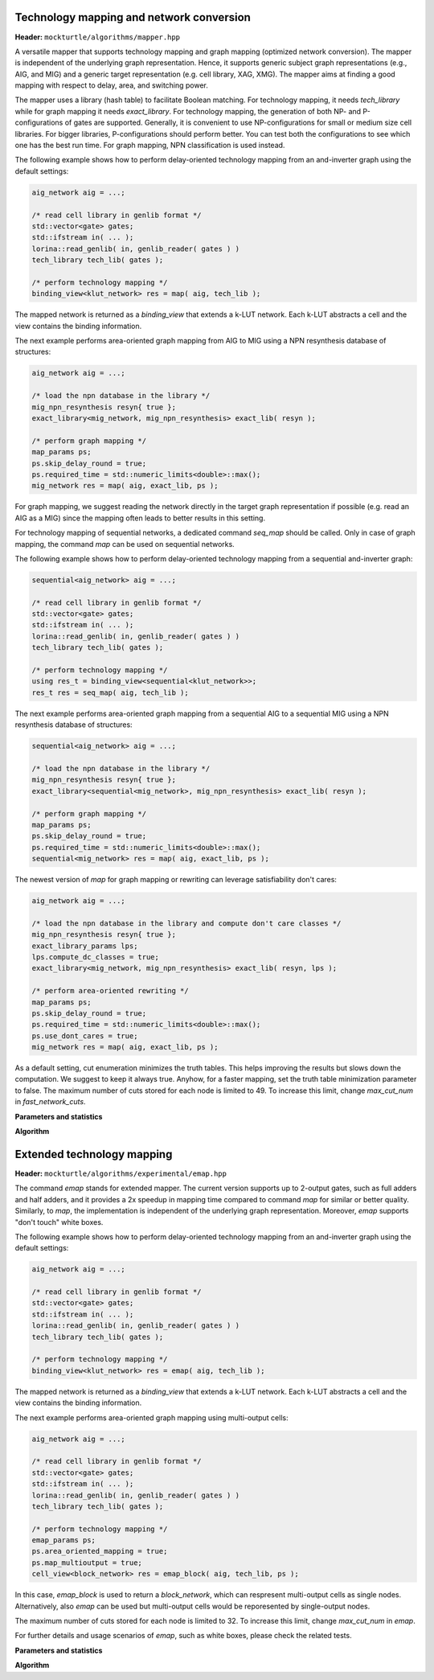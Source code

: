 Technology mapping and network conversion
-----------------------------------------

**Header:** ``mockturtle/algorithms/mapper.hpp``

A versatile mapper that supports technology mapping and graph mapping
(optimized network conversion). The mapper is independent of the
underlying graph representation. Hence, it supports generic subject
graph representations (e.g., AIG, and MIG) and a generic target
representation (e.g. cell library, XAG, XMG). The mapper aims at finding a
good mapping with respect to delay, area, and switching power.

The mapper uses a library (hash table) to facilitate Boolean matching.
For technology mapping, it needs `tech_library` while for graph mapping
it needs `exact_library`. For technology mapping, the generation of both NP- and
P-configurations of gates are supported. Generally, it is convenient to use
NP-configurations for small or medium size cell libraries. For bigger libraries,
P-configurations should perform better. You can test both the configurations to
see which one has the best run time. For graph mapping, NPN classification
is used instead.

The following example shows how to perform delay-oriented technology mapping
from an and-inverter graph using the default settings:

.. code-block:: c++

   aig_network aig = ...;

   /* read cell library in genlib format */
   std::vector<gate> gates;
   std::ifstream in( ... );
   lorina::read_genlib( in, genlib_reader( gates ) )
   tech_library tech_lib( gates );

   /* perform technology mapping */
   binding_view<klut_network> res = map( aig, tech_lib );

The mapped network is returned as a `binding_view` that extends a k-LUT network.
Each k-LUT abstracts a cell and the view contains the binding information.

The next example performs area-oriented graph mapping from AIG to MIG
using a NPN resynthesis database of structures:

.. code-block:: c++

   aig_network aig = ...;
   
   /* load the npn database in the library */
   mig_npn_resynthesis resyn{ true };
   exact_library<mig_network, mig_npn_resynthesis> exact_lib( resyn );

   /* perform graph mapping */
   map_params ps;
   ps.skip_delay_round = true;
   ps.required_time = std::numeric_limits<double>::max();
   mig_network res = map( aig, exact_lib, ps );

For graph mapping, we suggest reading the network directly in the
target graph representation if possible (e.g. read an AIG as a MIG)
since the mapping often leads to better results in this setting.

For technology mapping of sequential networks, a dedicated command
`seq_map` should be called. Only in case of graph mapping, the
command `map` can be used on sequential networks.

The following example shows how to perform delay-oriented technology
mapping from a sequential and-inverter graph:

.. code-block:: c++

   sequential<aig_network> aig = ...;

   /* read cell library in genlib format */
   std::vector<gate> gates;
   std::ifstream in( ... );
   lorina::read_genlib( in, genlib_reader( gates ) )
   tech_library tech_lib( gates );

   /* perform technology mapping */
   using res_t = binding_view<sequential<klut_network>>;
   res_t res = seq_map( aig, tech_lib );

The next example performs area-oriented graph mapping from a 
sequential AIG to a sequential MIG using a NPN resynthesis
database of structures:

.. code-block:: c++

   sequential<aig_network> aig = ...;
   
   /* load the npn database in the library */
   mig_npn_resynthesis resyn{ true };
   exact_library<sequential<mig_network>, mig_npn_resynthesis> exact_lib( resyn );

   /* perform graph mapping */
   map_params ps;
   ps.skip_delay_round = true;
   ps.required_time = std::numeric_limits<double>::max();
   sequential<mig_network> res = map( aig, exact_lib, ps );

The newest version of `map` for graph mapping or rewriting can
leverage satisfiability don't cares:

.. code-block:: c++

   aig_network aig = ...;
   
   /* load the npn database in the library and compute don't care classes */
   mig_npn_resynthesis resyn{ true };
   exact_library_params lps;
   lps.compute_dc_classes = true;
   exact_library<mig_network, mig_npn_resynthesis> exact_lib( resyn, lps );

   /* perform area-oriented rewriting */
   map_params ps;
   ps.skip_delay_round = true;
   ps.required_time = std::numeric_limits<double>::max();
   ps.use_dont_cares = true;
   mig_network res = map( aig, exact_lib, ps );

As a default setting, cut enumeration minimizes the truth tables.
This helps improving the results but slows down the computation.
We suggest to keep it always true. Anyhow, for a faster mapping,
set the truth table minimization parameter to false.
The maximum number of cuts stored for each node is limited to 49.
To increase this limit, change `max_cut_num` in `fast_network_cuts`.

**Parameters and statistics**

.. doxygenstruct:: mockturtle::map_params
   :members:

.. doxygenstruct:: mockturtle::map_stats
   :members:

**Algorithm**

.. doxygenfunction:: mockturtle::map(Ntk const&, tech_library<NInputs, Configuration> const&, map_params const&, map_stats*)
.. doxygenfunction:: mockturtle::map(Ntk&, exact_library<NtkDest, RewritingFn, NInputs> const&, map_params const&, map_stats*)



Extended technology mapping
---------------------------

**Header:** ``mockturtle/algorithms/experimental/emap.hpp``

The command `emap` stands for extended mapper. The current version
supports up to 2-output gates, such as full adders and half adders,
and it provides a 2x speedup in mapping time compared to command `map`
for similar or better quality. Similarly, to `map`, the implementation
is independent of the underlying graph representation. Moreover, `emap`
supports "don't touch" white boxes.

The following example shows how to perform delay-oriented technology mapping
from an and-inverter graph using the default settings:

.. code-block:: c++

   aig_network aig = ...;

   /* read cell library in genlib format */
   std::vector<gate> gates;
   std::ifstream in( ... );
   lorina::read_genlib( in, genlib_reader( gates ) )
   tech_library tech_lib( gates );

   /* perform technology mapping */
   binding_view<klut_network> res = emap( aig, tech_lib );

The mapped network is returned as a `binding_view` that extends a k-LUT network.
Each k-LUT abstracts a cell and the view contains the binding information.

The next example performs area-oriented graph mapping using multi-output cells:

.. code-block:: c++

   aig_network aig = ...;

   /* read cell library in genlib format */
   std::vector<gate> gates;
   std::ifstream in( ... );
   lorina::read_genlib( in, genlib_reader( gates ) )
   tech_library tech_lib( gates );

   /* perform technology mapping */
   emap_params ps;
   ps.area_oriented_mapping = true;
   ps.map_multioutput = true;
   cell_view<block_network> res = emap_block( aig, tech_lib, ps );

In this case, `emap_block` is used to return a `block_network`, which can respresent multi-output
cells as single nodes. Alternatively, also `emap` can be used but multi-output cells
would be reporesented by single-output nodes.

The maximum number of cuts stored for each node is limited to 32.
To increase this limit, change `max_cut_num` in `emap`.

For further details and usage scenarios of `emap`, such as white boxes, please check the
related tests.

**Parameters and statistics**

.. doxygenstruct:: mockturtle::emap_params
   :members:

.. doxygenstruct:: mockturtle::emap_stats
   :members:

**Algorithm**

.. doxygenfunction:: mockturtle::emap(Ntk const&, tech_library<NInputs, Configuration> const&, emap_params const&, emap_stats*)
.. doxygenfunction:: mockturtle::emap_block(Ntk const&, tech_library<NInputs, Configuration> const&, emap_params const&, emap_stats*)
.. doxygenfunction:: mockturtle::emap_node_map(Ntk const&, tech_library<NInputs, Configuration> const&, emap_params const&, emap_stats*)
.. doxygenfunction:: mockturtle::emap_load_mapping(Ntk&)